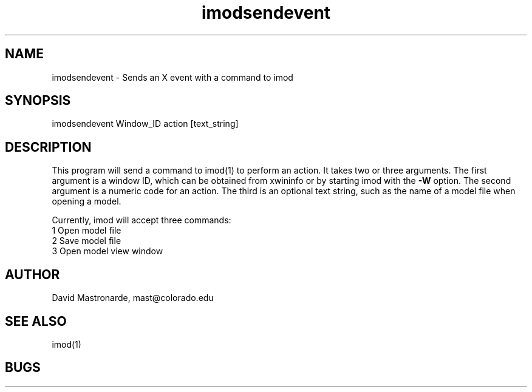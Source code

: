 .na
.nh
.TH imodsendevent 1 2.7.2 BL3DFS
.SH NAME
imodsendevent \- Sends an X event with a command to imod
.SH SYNOPSIS
imodsendevent Window_ID action [text_string]
.SH DESCRIPTION
This program will send a command to imod(1) to perform an action.  It takes
two or three arguments.  The first
argument is a window ID, which can be obtained from xwininfo or by starting
imod with the 
.B -W
option.  The second argument is a numeric code for an action.  The third is
an optional text string, such as the name of a model file when opening a 
model.
.P
Currently, imod will accept three commands:
   1  Open model file
   2  Save model file
   3  Open model view window
.SH AUTHOR
David Mastronarde,  mast@colorado.edu
.SH SEE ALSO
imod(1)
.SH BUGS
